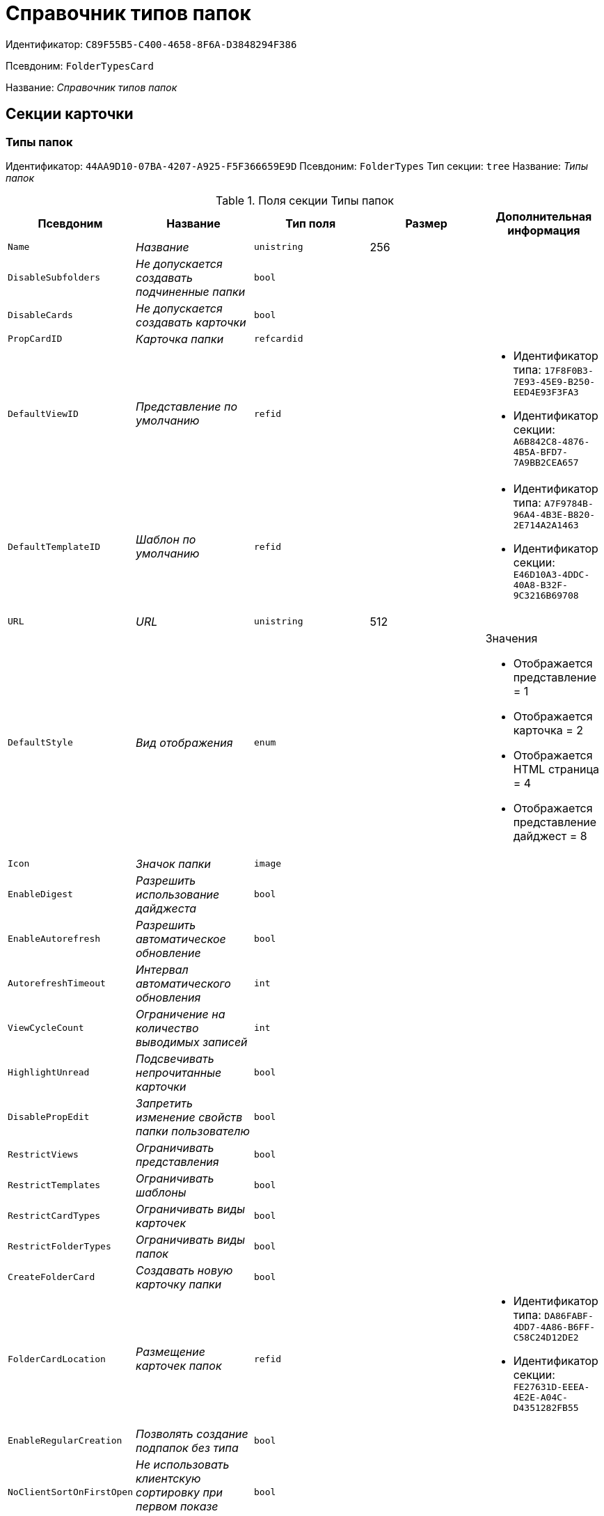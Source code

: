 = Справочник типов папок

Идентификатор: `C89F55B5-C400-4658-8F6A-D3848294F386`

Псевдоним: `FolderTypesCard`

Название: _Справочник типов папок_

== Секции карточки

=== Типы папок

Идентификатор: `44AA9D10-07BA-4207-A925-F5F366659E9D`
Псевдоним: `FolderTypes`
Тип секции: `tree`
Название: _Типы папок_

.Поля секции Типы папок
|===
|Псевдоним |Название |Тип поля |Размер |Дополнительная информация 

a|`Name`
a|_Название_
a|`unistring`
a|256
a|

a|`DisableSubfolders`
a|_Не допускается создавать подчиненные папки_
a|`bool`
a|
a|

a|`DisableCards`
a|_Не допускается создавать карточки_
a|`bool`
a|
a|

a|`PropCardID`
a|_Карточка папки_
a|`refcardid`
a|
a|

a|`DefaultViewID`
a|_Представление по умолчанию_
a|`refid`
a|
a|* Идентификатор типа: `17F8F0B3-7E93-45E9-B250-EED4E93F3FA3`
* Идентификатор секции: `A6B842C8-4876-4B5A-BFD7-7A9BB2CEA657`


a|`DefaultTemplateID`
a|_Шаблон по умолчанию_
a|`refid`
a|
a|* Идентификатор типа: `A7F9784B-96A4-4B3E-B820-2E714A2A1463`
* Идентификатор секции: `E46D10A3-4DDC-40A8-B32F-9C3216B69708`


a|`URL`
a|_URL_
a|`unistring`
a|512
a|

a|`DefaultStyle`
a|_Вид отображения_
a|`enum`
a|
a|.Значения
* Отображается представление = 1
* Отображается карточка = 2
* Отображается HTML страница = 4
* Отображается представление дайджест = 8


a|`Icon`
a|_Значок папки_
a|`image`
a|
a|

a|`EnableDigest`
a|_Разрешить использование дайджеста_
a|`bool`
a|
a|

a|`EnableAutorefresh`
a|_Разрешить автоматическое обновление_
a|`bool`
a|
a|

a|`AutorefreshTimeout`
a|_Интервал автоматического обновления_
a|`int`
a|
a|

a|`ViewCycleCount`
a|_Ограничение на количество выводимых записей_
a|`int`
a|
a|

a|`HighlightUnread`
a|_Подсвечивать непрочитанные карточки_
a|`bool`
a|
a|

a|`DisablePropEdit`
a|_Запретить изменение свойств папки пользователю_
a|`bool`
a|
a|

a|`RestrictViews`
a|_Ограничивать представления_
a|`bool`
a|
a|

a|`RestrictTemplates`
a|_Ограничивать шаблоны_
a|`bool`
a|
a|

a|`RestrictCardTypes`
a|_Ограничивать виды карточек_
a|`bool`
a|
a|

a|`RestrictFolderTypes`
a|_Ограничивать виды папок_
a|`bool`
a|
a|

a|`CreateFolderCard`
a|_Создавать новую карточку папки_
a|`bool`
a|
a|

a|`FolderCardLocation`
a|_Размещение карточек папок_
a|`refid`
a|
a|* Идентификатор типа: `DA86FABF-4DD7-4A86-B6FF-C58C24D12DE2`
* Идентификатор секции: `FE27631D-EEEA-4E2E-A04C-D4351282FB55`


a|`EnableRegularCreation`
a|_Позволять создание подпапок без типа_
a|`bool`
a|
a|

a|`NoClientSortOnFirstOpen`
a|_Не использовать клиентскую сортировку при первом показе представления_
a|`bool`
a|
a|

|===

=== Разрешенные виды карточек

Идентификатор: `B4DB4C03-D225-4EFD-AB57-375275798404`
Псевдоним: `AllowedCardTypes`
Тип секции: `coll`
Название: _Разрешенные виды карточек_

.Поля секции Разрешенные виды карточек
|===
|Псевдоним |Название |Тип поля |Размер |Дополнительная информация 

a|`TypeID`
a|_Идентификатор типа карточки_
a|`uniqueid`
a|
a|

a|`AccessID`
a|_Описатель прав доступа к типу_
a|`sdid`
a|
a|

|===

=== Представления папки

Идентификатор: `46BF1886-CE77-471C-95DC-560F5D952B82`
Псевдоним: `AllowedViews`
Тип секции: `coll`
Название: _Представления папки_

.Поля секции Представления папки
|===
|Псевдоним |Название |Тип поля |Размер |Дополнительная информация 

a|`ViewID`
a|_Идентификатор представления_
a|`uniqueid`
a|
a|

a|`AccessID`
a|_Описатель прав доступа к представлению_
a|`sdid`
a|
a|

|===

=== Шаблоны папки

Идентификатор: `DB0D4513-9B62-47D5-9E1B-B242F0BA83D6`
Псевдоним: `AllowedTemplates`
Тип секции: `coll`
Название: _Шаблоны папки_

.Поля секции Шаблоны папки
|===
|Псевдоним |Название |Тип поля |Размер |Дополнительная информация 

a|`TemplateID`
a|_Поле_
a|`refid`
a|
a|* Идентификатор типа: `A7F9784B-96A4-4B3E-B820-2E714A2A1463`
* Идентификатор секции: `E46D10A3-4DDC-40A8-B32F-9C3216B69708`


|===

=== Разрешенные виды папок

Идентификатор: `7B94A4FD-45C6-417A-AF75-57587BE22064`
Псевдоним: `AllowedFolderTypes`
Тип секции: `coll`
Название: _Разрешенные виды папок_

.Поля секции Разрешенные виды папок
|===
|Псевдоним |Название |Тип поля |Размер |Дополнительная информация 

a|`FolderTypeID`
a|_Вид папки_
a|`refid`
a|
a|* Идентификатор типа: `C89F55B5-C400-4658-8F6A-D3848294F386`
* Идентификатор секции: `44AA9D10-07BA-4207-A925-F5F366659E9D`


a|`AccessID`
a|_Описатель прав доступа к типу_
a|`sdid`
a|
a|

|===

